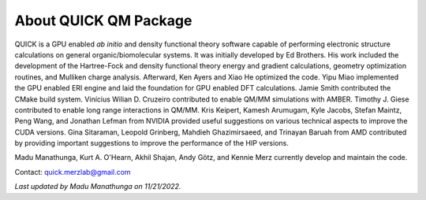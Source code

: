 About QUICK QM Package
======================

QUICK is a GPU enabled *ab initio* and density functional theory software
capable of performing electronic structure calculations on general
organic/biomolecular systems. It was initially developed by Ed Brothers. His
work included the development of the Hartree-Fock and density functional theory
energy and gradient calculations, geometry optimization routines, and Mulliken
charge analysis. Afterward, Ken Ayers and Xiao He optimized the code.  Yipu
Miao implemented the GPU enabled ERI engine and laid the foundation for GPU
enabled DFT calculations.  Jamie Smith contributed the CMake build system.
Vinícius Wilian D. Cruzeiro contributed to enable QM/MM simulations with AMBER.
Timothy J. Giese contributed to enable long range interactions in QM/MM.
Kris Keipert, Kamesh Arumugam, Kyle Jacobs, Stefan Maintz, Peng Wang, and
Jonathan Lefman from NVIDIA provided useful suggestions on various technical
aspects to improve the CUDA versions. Gina Sitaraman, Leopold Grinberg, Mahdieh
Ghazimirsaeed, and Trinayan Baruah from AMD contributed by providing important
suggestions to improve the performance of the HIP versions.

Madu Manathunga, Kurt A. O'Hearn, Akhil Shajan, Andy Götz, and Kennie Merz
currently develop and maintain the code. 

Contact: `quick.merzlab@gmail.com <quick.merzlab@gmail.com>`_

.. image:: support.png
    :width: 651px
    :align: center
    :height: 159px
    :alt: support

*Last updated by Madu Manathunga on 11/21/2022.*
